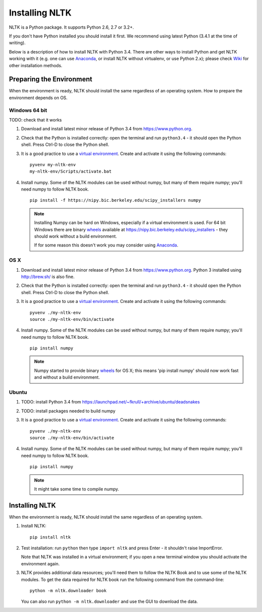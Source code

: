 Installing NLTK
===============

NLTK is a Python package. It supports Python 2.6, 2.7 or 3.2+.

If you don't have Python installed you should install it first.
We recommend using latest Python (3.4.1 at the time of writing).

Below is a description of how to install NLTK with Python 3.4.
There are other ways to install Python and get NLTK working with
it (e.g. one can use Anaconda_, or install NLTK without virtualenv,
or use Python 2.x); please check Wiki_ for other installation methods.

Preparing the Environment
-------------------------

When the environment is ready, NLTK should install the same regardless of
an operating system. How to prepare the environment depends on OS.

Windows 64 bit
~~~~~~~~~~~~~~

TODO: check that it works

#. Download and install latest minor release of Python 3.4 from
   https://www.python.org.

#. Check that the Python is installed correctly: open the terminal and run
   ``python3.4`` - it should open the Python shell. Press Ctrl-D to close the
   Python shell.

#. It is a good practice to use a `virtual environment`_. Create and activate
   it using the following commands::

       pyvenv my-nltk-env
       my-nltk-env/Scripts/activate.bat

#. Install numpy. Some of the NLTK modules can be used without numpy, but
   many of them require numpy; you'll need numpy to follow NLTK book.

   ::

       pip install -f https://nipy.bic.berkeley.edu/scipy_installers numpy

   .. note::

        Installing Numpy can be hard on Windows, especially if a virtual
        environment is used. For 64 bit Windows there are binary wheels_
        available at https://nipy.bic.berkeley.edu/scipy_installers - they
        should work without a build environment.

        If for some reason this doesn't work you may consider using Anaconda_.


OS X
~~~~

#. Download and install latest minor release of Python 3.4 from
   https://www.python.org. Python 3 installed using http://brew.sh/ is
   also fine.

#. Check that the Python is installed correctly: open the terminal and run
   ``python3.4`` - it should open the Python shell. Press Ctrl-D to close the
   Python shell.

#. It is a good practice to use a `virtual environment`_. Create and activate
   it using the following commands::

       pyvenv ./my-nltk-env
       source ./my-nltk-env/bin/activate

#. Install numpy. Some of the NLTK modules can be used without numpy, but
   many of them require numpy; you'll need numpy to follow NLTK book.

   ::

       pip install numpy

   .. note::

        Numpy started to provide binary wheels_ for OS X; this means
        'pip install numpy' should now work fast and without a build
        environment.

Ubuntu
~~~~~~

#. TODO: install Python 3.4 from https://launchpad.net/~fkrull/+archive/ubuntu/deadsnakes
#. TODO: install packages needed to build numpy

#. It is a good practice to use a `virtual environment`_. Create and activate
   it using the following commands::

       pyvenv ./my-nltk-env
       source ./my-nltk-env/bin/activate

#. Install numpy. Some of the NLTK modules can be used without numpy, but
   many of them require numpy; you'll need numpy to follow NLTK book.

   ::

       pip install numpy

   .. note::

        It might take some time to compile numpy.


Installing NLTK
---------------

When the environment is ready, NLTK should install the same regardless of
an operating system.

#. Install NLTK::

       pip install nltk

#. Test installation: run ``python`` then type ``import nltk`` and press
   Enter - it shouldn't raise ImportError.

   Note that NLTK was installed in a virtual environment; if you open a new
   terminal window you should activate the environment again.

#. NLTK provides additional data resources; you'll need them to follow
   the NLTK Book and to use some of the NLTK modules. To get the data
   required for NLTK book run the following command from the command-line::

       python -m nltk.downloader book

   You can also run ``python -m nltk.downloader`` and use the GUI to download
   the data.

.. _virtual environment: https://packaging.python.org/en/latest/tutorial.html#virtual-environments
.. _Anaconda: https://store.continuum.io/cshop/anaconda/
.. _Wiki: https://github.com/nltk/nltk/wiki
.. _wheels: http://pythonwheels.com/
